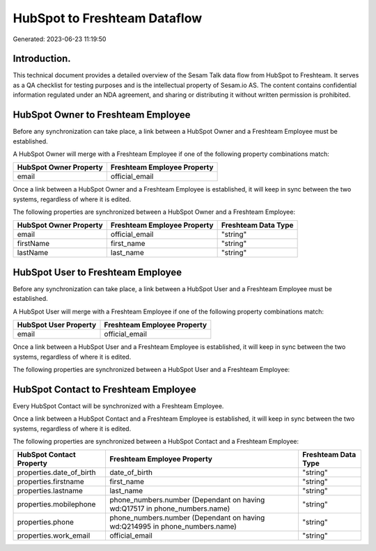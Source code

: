 =============================
HubSpot to Freshteam Dataflow
=============================

Generated: 2023-06-23 11:19:50

Introduction.
------------

This technical document provides a detailed overview of the Sesam Talk data flow from HubSpot to Freshteam. It serves as a QA checklist for testing purposes and is the intellectual property of Sesam.io AS. The content contains confidential information regulated under an NDA agreement, and sharing or distributing it without written permission is prohibited.

HubSpot Owner to Freshteam Employee
-----------------------------------
Before any synchronization can take place, a link between a HubSpot Owner and a Freshteam Employee must be established.

A HubSpot Owner will merge with a Freshteam Employee if one of the following property combinations match:

.. list-table::
   :header-rows: 1

   * - HubSpot Owner Property
     - Freshteam Employee Property
   * - email
     - official_email

Once a link between a HubSpot Owner and a Freshteam Employee is established, it will keep in sync between the two systems, regardless of where it is edited.

The following properties are synchronized between a HubSpot Owner and a Freshteam Employee:

.. list-table::
   :header-rows: 1

   * - HubSpot Owner Property
     - Freshteam Employee Property
     - Freshteam Data Type
   * - email
     - official_email
     - "string"
   * - firstName
     - first_name
     - "string"
   * - lastName
     - last_name
     - "string"


HubSpot User to Freshteam Employee
----------------------------------
Before any synchronization can take place, a link between a HubSpot User and a Freshteam Employee must be established.

A HubSpot User will merge with a Freshteam Employee if one of the following property combinations match:

.. list-table::
   :header-rows: 1

   * - HubSpot User Property
     - Freshteam Employee Property
   * - email
     - official_email

Once a link between a HubSpot User and a Freshteam Employee is established, it will keep in sync between the two systems, regardless of where it is edited.

The following properties are synchronized between a HubSpot User and a Freshteam Employee:

.. list-table::
   :header-rows: 1

   * - HubSpot User Property
     - Freshteam Employee Property
     - Freshteam Data Type


HubSpot Contact to Freshteam Employee
-------------------------------------
Every HubSpot Contact will be synchronized with a Freshteam Employee.

Once a link between a HubSpot Contact and a Freshteam Employee is established, it will keep in sync between the two systems, regardless of where it is edited.

The following properties are synchronized between a HubSpot Contact and a Freshteam Employee:

.. list-table::
   :header-rows: 1

   * - HubSpot Contact Property
     - Freshteam Employee Property
     - Freshteam Data Type
   * - properties.date_of_birth
     - date_of_birth
     - "string"
   * - properties.firstname
     - first_name
     - "string"
   * - properties.lastname
     - last_name
     - "string"
   * - properties.mobilephone
     - phone_numbers.number (Dependant on having wd:Q17517 in phone_numbers.name)
     - "string"
   * - properties.phone
     - phone_numbers.number (Dependant on having wd:Q214995 in phone_numbers.name)
     - "string"
   * - properties.work_email
     - official_email
     - "string"

